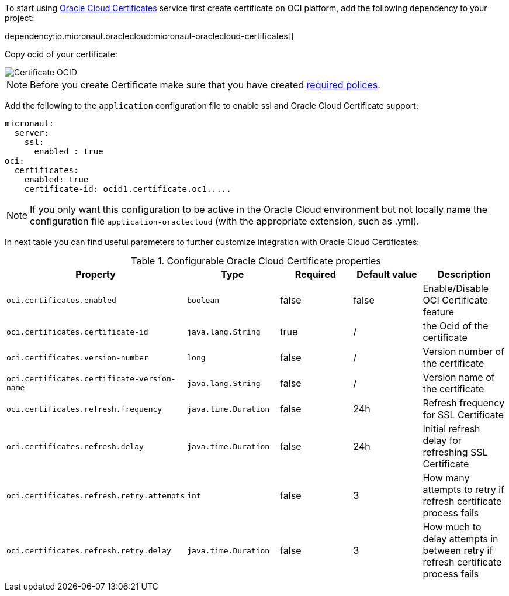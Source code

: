 To start using https://docs.oracle.com/en-us/iaas/Content/certificates/overview.htm[Oracle Cloud Certificates] service first create certificate on OCI platform, add the following dependency to your project:

dependency:io.micronaut.oraclecloud:micronaut-oraclecloud-certificates[]

Copy ocid of your certificate:

image::oci_certificate_ocid.png[Certificate OCID]

NOTE: Before you create Certificate make sure that you have created https://docs.oracle.com/en-us/iaas/Content/certificates/managing-certificate-authorities.htm[required polices].


Add the following to the `application` configuration file to enable ssl and Oracle Cloud Certificate support:

[configuration]
----
micronaut:
  server:
    ssl:
      enabled : true
oci:
  certificates:
    enabled: true
    certificate-id: ocid1.certificate.oc1.....
----

NOTE: If you only want this configuration to be active in the Oracle Cloud environment but not locally name the configuration file `application-oraclecloud` (with the appropriate extension, such as .yml).

In next table you can find useful parameters to further customize integration with Oracle Cloud Certificates:

.Configurable Oracle Cloud Certificate properties
|===
|Property|Type|Required|Default value|Description

|`oci.certificates.enabled`
|`boolean`
|false
|false
|Enable/Disable OCI Certificate feature

|`oci.certificates.certificate-id`
|`java.lang.String`
|true
|/
|the Ocid of the certificate

|`oci.certificates.version-number`
|`long`
|false
|/
|Version number of the certificate

|`oci.certificates.certificate-version-name`
|`java.lang.String`
|false
|/
|Version name of the certificate

|`oci.certificates.refresh.frequency`
|`java.time.Duration`
|false
|24h
|Refresh frequency for SSL Certificate

|`oci.certificates.refresh.delay`
|`java.time.Duration`
|false
|24h
|Initial refresh delay for refreshing SSL Certificate

|`oci.certificates.refresh.retry.attempts`
|`int`
|false
|3
|How many attempts to retry if refresh certificate process fails

|`oci.certificates.refresh.retry.delay`
|`java.time.Duration`
|false
|3
|How much to delay attempts in between retry if refresh certificate process fails

|===
